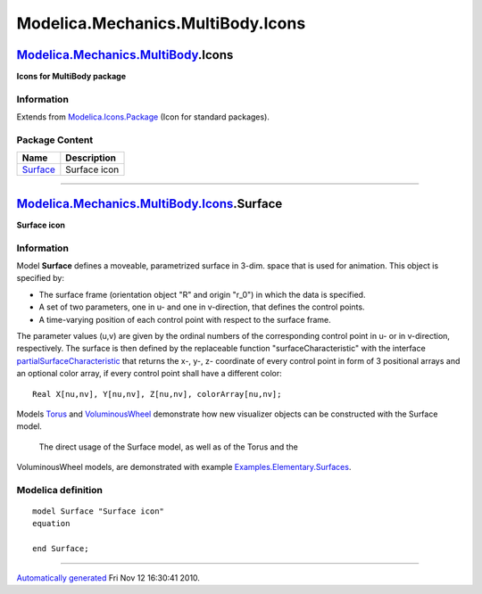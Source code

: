 ==================================
Modelica.Mechanics.MultiBody.Icons
==================================

`Modelica.Mechanics.MultiBody <Modelica_Mechanics_MultiBody.html#Modelica.Mechanics.MultiBody>`_.Icons
------------------------------------------------------------------------------------------------------

**Icons for MultiBody package**

Information
~~~~~~~~~~~

Extends from
`Modelica.Icons.Package <Modelica_Icons_Package.html#Modelica.Icons.Package>`_
(Icon for standard packages).

Package Content
~~~~~~~~~~~~~~~

+------------------------------------------------------------------------------------------------------------------------------------------------+----------------+
| Name                                                                                                                                           | Description    |
+================================================================================================================================================+================+
| |image1| `Surface <Modelica_Mechanics_MultiBody_Icons.html#Modelica.Mechanics.MultiBody.Icons.Surface>`_                                       | Surface icon   |
+------------------------------------------------------------------------------------------------------------------------------------------------+----------------+

--------------

|image2| `Modelica.Mechanics.MultiBody.Icons <Modelica_Mechanics_MultiBody_Icons.html#Modelica.Mechanics.MultiBody.Icons>`_.Surface
-----------------------------------------------------------------------------------------------------------------------------------

**Surface icon**

Information
~~~~~~~~~~~

::

Model **Surface** defines a moveable, parametrized surface in 3-dim.
space that is used for animation. This object is specified by:

-  The surface frame (orientation object "R" and origin "r\_0") in which
   the data is specified.
-  A set of two parameters, one in u- and one in v-direction, that
   defines the control points.
-  A time-varying position of each control point with respect to the
   surface frame.

The parameter values (u,v) are given by the ordinal numbers of the
corresponding control point in u- or in v-direction, respectively. The
surface is then defined by the replaceable function
"surfaceCharacteristic" with the interface
`partialSurfaceCharacteristic <Modelica_Mechanics_MultiBody_Interfaces.html#Modelica.Mechanics.MultiBody.Interfaces.partialSurfaceCharacteristic>`_
that returns the x-, y-, z- coordinate of every control point in form of
3 positional arrays and an optional color array, if every control point
shall have a different color:

::

      Real X[nu,nv], Y[nu,nv], Z[nu,nv], colorArray[nu,nv];

Models
`Torus <Modelica_Mechanics_MultiBody_Visualizers.html#Modelica.Mechanics.MultiBody.Visualizers.Torus>`_
and
`VoluminousWheel <Modelica_Mechanics_MultiBody_Visualizers.html#Modelica.Mechanics.MultiBody.Visualizers.VoluminousWheel>`_
demonstrate how new visualizer objects can be constructed with the
Surface model.
 The direct usage of the Surface model, as well as of the Torus and the
VoluminousWheel models, are demonstrated with example
`Examples.Elementary.Surfaces <Modelica_Mechanics_MultiBody_Examples_Elementary.html#Modelica.Mechanics.MultiBody.Examples.Elementary.Surfaces>`_.

::

Modelica definition
~~~~~~~~~~~~~~~~~~~

::

    model Surface "Surface icon"
    equation 

    end Surface;

--------------

`Automatically generated <http://www.3ds.com/>`_ Fri Nov 12 16:30:41
2010.

.. |Modelica.Mechanics.MultiBody.Icons.Surface| image:: Modelica.Mechanics.MultiBody.Icons.SurfaceS.png
.. |image1| image:: Modelica.Mechanics.MultiBody.Icons.SurfaceS.png
.. |image2| image:: Modelica.Mechanics.MultiBody.Icons.SurfaceI.png
